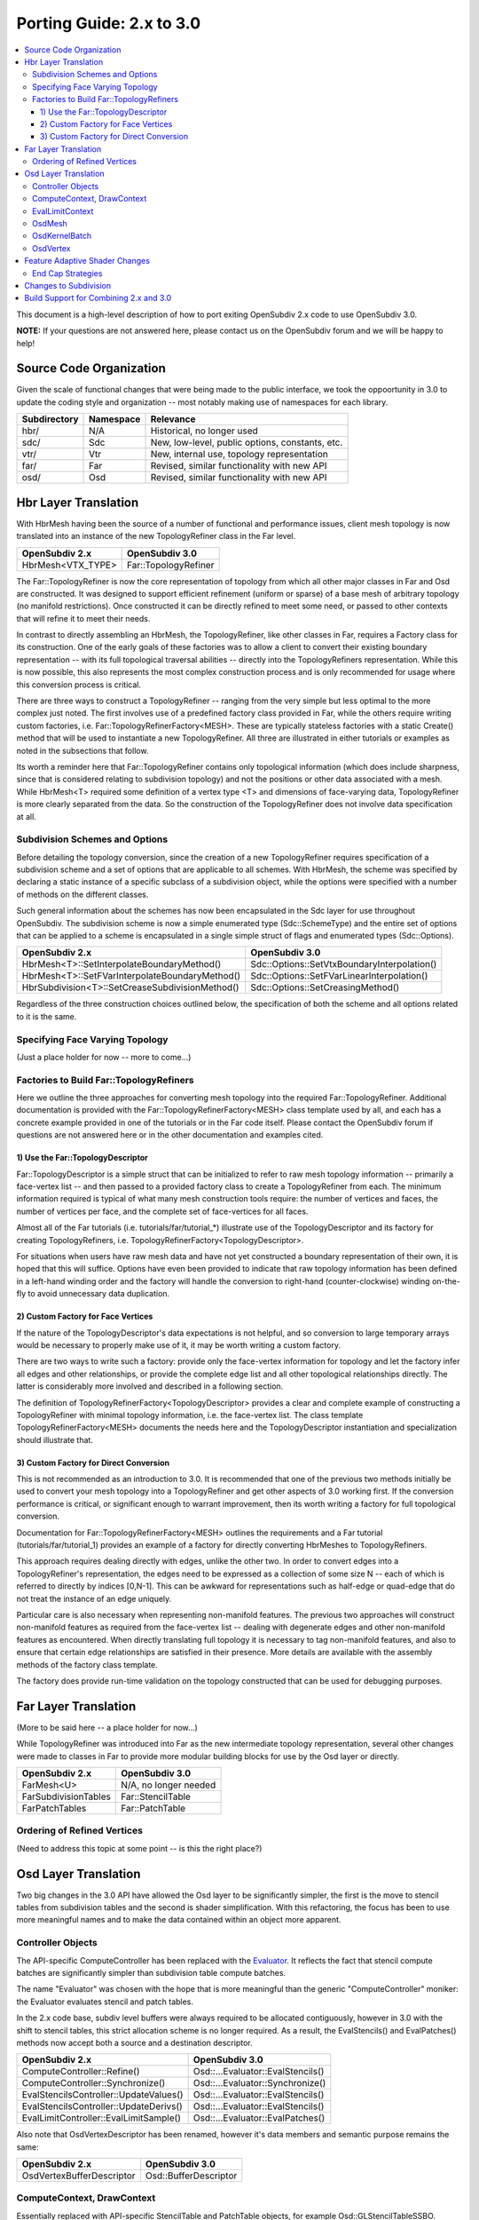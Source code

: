 ..
     Copyright 2015 Pixar

     Licensed under the Apache License, Version 2.0 (the "Apache License")
     with the following modification; you may not use this file except in
     compliance with the Apache License and the following modification to it:
     Section 6. Trademarks. is deleted and replaced with:

     6. Trademarks. This License does not grant permission to use the trade
        names, trademarks, service marks, or product names of the Licensor
        and its affiliates, except as required to comply with Section 4(c) of
        the License and to reproduce the content of the NOTICE file.

     You may obtain a copy of the Apache License at

         http://www.apache.org/licenses/LICENSE-2.0

     Unless required by applicable law or agreed to in writing, software
     distributed under the Apache License with the above modification is
     distributed on an "AS IS" BASIS, WITHOUT WARRANTIES OR CONDITIONS OF ANY
     KIND, either express or implied. See the Apache License for the specific
     language governing permissions and limitations under the Apache License.

Porting Guide: 2.x to 3.0
-------------------------

.. contents::
   :local:
   :backlinks: none

This document is a high-level description of how to port exiting OpenSubdiv 2.x
code to use OpenSubdiv 3.0.

**NOTE:** If your questions are not answered here, please contact us on the
OpenSubdiv forum and we will be happy to help!


Source Code Organization
========================

Given the scale of functional changes that were being made to the public
interface, we took the oppoortunity in 3.0 to update the coding style and
organization -- most notably making use of namespaces for each library.

================= ==================== ===============================================
Subdirectory      Namespace            Relevance
================= ==================== ===============================================
hbr/              N/A                  Historical, no longer used
sdc/              Sdc                  New, low-level, public options, constants, etc.
vtr/              Vtr                  New, internal use, topology representation
far/              Far                  Revised, similar functionality with new API
osd/              Osd                  Revised, similar functionality with new API
================= ==================== ===============================================


Hbr Layer Translation
=====================

With HbrMesh having been the source of a number of functional and performance
issues, client mesh topology is now translated into an instance of the new
TopologyRefiner class in the Far level.

================= ====================
OpenSubdiv 2.x    OpenSubdiv 3.0
================= ====================
HbrMesh<VTX_TYPE> Far::TopologyRefiner
================= ====================

The Far::TopologyRefiner is now the core representation of topology from which
all other major classes in Far and Osd are constructed.  It was designed to
support efficient refinement (uniform or sparse) of a base mesh of arbitrary
topology (no manifold restrictions).  Once constructed it can be directly
refined to meet some need, or passed to other contexts that will refine it to
meet their needs.

In contrast to directly assembling an HbrMesh, the TopologyRefiner, like other
classes in Far, requires a Factory class for its construction.  One of the 
early goals of these factories was to allow a client to convert their existing
boundary representation -- with its full topological traversal abilities --
directly into the TopologyRefiners representation.  While this is now possible,
this also represents the most complex construction process and is only
recommended for usage where this conversion process is critical.

There are three ways to construct a TopologyRefiner -- ranging from the very
simple but less optimal to the more complex just noted.  The first involves
use of a predefined factory class provided in Far, while the others require
writing custom factories, i.e. Far::TopologyRefinerFactory<MESH>.  These are
typically stateless factories with a static Create() method that will be used
to instantiate a new TopologyRefiner.  All three are illustrated in either
tutorials or examples as noted in the subsections that follow.

Its worth a reminder here that Far::TopologyRefiner contains only topological
information (which does include sharpness, since that is considered relating
to subdivision topology) and not the positions or other data associated with
a mesh.  While HbrMesh<T> required some definition of a vertex type <T> and
dimensions of face-varying data, TopologyRefiner is more clearly separated
from the data.  So the construction of the TopologyRefiner does not involve
data specification at all.

Subdivision Schemes and Options
+++++++++++++++++++++++++++++++

Before detailing the topology conversion, since the creation of a new
TopologyRefiner requires specification of a subdivision scheme and a set of
options that are applicable to all schemes.  With HbrMesh, the scheme was
specified by declaring a static instance of a specific subclass of a
subdivision object, while the options were specified with a number of
methods on the different classes.

Such general information about the schemes has now been encapsulated in the
Sdc layer for use throughout OpenSubdiv.  The subdivision scheme is now a
simple enumerated type (Sdc::SchemeType) and the entire set of options that
can be applied to a scheme is encapsulated in a single simple struct of
flags and enumerated types (Sdc::Options).

===============================================  ===========================================
OpenSubdiv 2.x                                   OpenSubdiv 3.0
===============================================  ===========================================
HbrMesh<T>::SetInterpolateBoundaryMethod()       Sdc::Options::SetVtxBoundaryInterpolation()
HbrMesh<T>::SetFVarInterpolateBoundaryMethod()   Sdc::Options::SetFVarLinearInterpolation()
HbrSubdivision<T>::SetCreaseSubdivisionMethod()  Sdc::Options::SetCreasingMethod()
===============================================  ===========================================

Regardless of the three construction choices outlined below, the specification
of both the scheme and all options related to it is the same.

Specifying Face Varying Topology
++++++++++++++++++++++++++++++++

(Just a place holder for now -- more to come...)

Factories to Build Far::TopologyRefiners
++++++++++++++++++++++++++++++++++++++++

Here we outline the three approaches for converting mesh topology into the
required Far::TopologyRefiner.  Additional documentation is provided with
the Far::TopologyRefinerFactory<MESH> class template used by all, and each
has a concrete example provided in one of the tutorials or in the Far code
itself.  Please contact the OpenSubdiv forum if questions are not answered
here or in the other documentation and examples cited.

1)  Use the Far::TopologyDescriptor
***********************************

Far::TopologyDescriptor is a simple struct that can be initialized to refer
to raw mesh topology information -- primarily a face-vertex list -- and then
passed to a provided factory class to create a TopologyRefiner from each.
The minimum information required is typical of what many mesh construction
tools require:  the number of vertices and faces, the number of vertices per
face, and the complete set of face-vertices for all faces.

Almost all of the Far tutorials (i.e. tutorials/far/tutorial_*) illustrate
use of the TopologyDescriptor and its factory for creating TopologyRefiners,
i.e. TopologyRefinerFactory<TopologyDescriptor>.

For situations when users have raw mesh data and have not yet constructed a
boundary representation of their own, it is hoped that this will suffice.
Options have even been provided to indicate that raw topology information
has been defined in a left-hand winding order and the factory will handle
the conversion to right-hand (counter-clockwise) winding on-the-fly to avoid
unnecessary data duplication.

2)  Custom Factory for Face Vertices
************************************

If the nature of the TopologyDescriptor's data expectations is not helpful,
and so conversion to large temporary arrays would be necessary to properly
make use of it, it may be worth writing a custom factory.

There are two ways to write such a factory:  provide only the face-vertex
information for topology and let the factory infer all edges and other
relationships, or provide the complete edge list and all other topological
relationships directly.  The latter is considerably more involved and
described in a following section.

The definition of TopologyRefinerFactory<TopologyDescriptor> provides a clear
and complete example of constructing a TopologyRefiner with minimal topology
information, i.e. the face-vertex list.  The class template
TopologyRefinerFactory<MESH> documents the needs here and the
TopologyDescriptor instantiation and specialization should illustrate that.

3)  Custom Factory for Direct Conversion
****************************************

This is not recommended as an introduction to 3.0.  It is recommended that
one of the previous two methods initially be used to convert your mesh
topology into a TopologyRefiner and get other aspects of 3.0 working first.
If the conversion performance is critical, or significant enough to warrant
improvement, then its worth writing a factory for full topological conversion.

Documentation for Far::TopologyRefinerFactory<MESH> outlines the requirements
and a Far tutorial (tutorials/far/tutorial_1) provides an example of a factory
for directly converting HbrMeshes to TopologyRefiners.

This approach requires dealing directly with edges, unlike the other two.  In
order to convert edges into a TopologyRefiner's representation, the edges need
to be expressed as a collection of some size N -- each of which is referred to
directly by indices [0,N-1].  This can be awkward for representations such as
half-edge or quad-edge that do not treat the instance of an edge uniquely.

Particular care is also necessary when representing non-manifold features.  The
previous two approaches will construct non-manifold features as required from
the face-vertex list -- dealing with degenerate edges and other non-manifold
features as encountered.  When directly translating full topology it is
necessary to tag non-manifold features, and also to ensure that certain
edge relationships are satisfied in their presence.  More details are
available with the assembly methods of the factory class template.

The factory does provide run-time validation on the topology constructed that
can be used for debugging purposes.


Far Layer Translation
=====================

(More to be said here -- a place holder for now...)

While TopologyRefiner was introduced into Far as the new intermediate
topology representation, several other changes were made to classes in Far
to provide more modular building blocks for use by the Osd layer or directly.

===================== =====================
OpenSubdiv 2.x        OpenSubdiv 3.0
===================== =====================
FarMesh<U>            N/A, no longer needed
FarSubdivisionTables  Far::StencilTable
FarPatchTables        Far::PatchTable
===================== =====================

Ordering of Refined Vertices
++++++++++++++++++++++++++++

(Need to address this topic at some point -- is this the right place?)


Osd Layer Translation
=====================

Two big changes in the 3.0 API have allowed the Osd layer to be significantly
simpler, the first is the move to stencil tables from subdivision tables and the
second is shader simplification. With this refactoring, the focus has been to
use more meaningful names and to make the data contained within an object more
apparent.

Controller Objects
++++++++++++++++++

.. _Evaluator: doxy_html/a00024.html

The API-specific ComputeController has been replaced with the Evaluator_. It
reflects the fact that stencil compute batches are significantly simpler than
subdivision table compute batches.

The name "Evaluator" was chosen with the hope that is more meaningful than the
generic "ComputeController" moniker: the Evaluator evaluates stencil and
patch tables.

In the 2.x code base, subdiv level buffers were always required to be allocated
contiguously, however in 3.0 with the shift to stencil tables, this strict
allocation scheme is no longer required. As a result, the EvalStencils() and
EvalPatches() methods now accept both a source and a destination descriptor.

======================================= ========================================
OpenSubdiv 2.x                          OpenSubdiv 3.0
======================================= ========================================
ComputeController::Refine()             Osd::...Evaluator::EvalStencils()
ComputeController::Synchronize()        Osd::...Evaluator::Synchronize()
EvalStencilsController::UpdateValues()  Osd::...Evaluator::EvalStencils()
EvalStencilsController::UpdateDerivs()  Osd::...Evaluator::EvalStencils()
EvalLimitController::EvalLimitSample()  Osd::...Evaluator::EvalPatches()
======================================= ========================================

Also note that OsdVertexDescriptor has been renamed, however it's data members
and semantic purpose remains the same:

======================================= ========================================
OpenSubdiv 2.x                          OpenSubdiv 3.0
======================================= ========================================
OsdVertexBufferDescriptor               Osd::BufferDescriptor
======================================= ========================================

ComputeContext, DrawContext
+++++++++++++++++++++++++++

Essentially replaced with API-specific StencilTable and PatchTable objects, for
example Osd::GLStencilTableSSBO.

======================================= ========================================
OpenSubdiv 2.x                          OpenSubdiv 3.0
======================================= ========================================
ComputeContext                          Osd::...StencilTable (e.g. GLStencilTableTBO)
EvalStencilsContext                     Osd::...StencilTable
DrawContext                             Osd::...PatchTable (e.g. GLPatchTable)
======================================= ========================================

EvalLimitContext
++++++++++++++++

The data stored in EvalLimitContext has been merged into the Evaluator class as
well.

EvalCoords have been moved into their own type, Osd::PatchCoords. The primary
change here is that the PTex face ID is no longer part of the data structure,
rather the client can use a Far::PatchMap to convert from PTex face ID to a
Far::PatchTable::PatchHandle.

======================================= ========================================
OpenSubdiv 2.x                          OpenSubdiv 3.0
======================================= ========================================
EvalLimitContext                        PatchTable 
EvalLimitContext::EvalCoords            Osd::PatchCoords (types.h)
======================================= ========================================

OsdMesh
+++++++

While not strictly required, OsdMesh is still supported in 3.0 as convenience
API for allocating buffers. OsdMesh serves as a simple way to allocate all
required data, in the location required by the API (for example, GPU buffers for
OpenGL).

OsdKernelBatch
++++++++++++++

No translation, it is no longer part of the API.

OsdVertex
+++++++++

No translation, it is no longer part of the API.

Feature Adaptive Shader Changes
===============================

In 3.0, the feature adaptive screen-space tessellation shaders have been
dramatically simplified and the client-facing API has changed dramatically as
well. The primary shift is to reduce the total number of shader combinations and
as a result, some of the complexity management mechanisms are no longer
necessary.

In the discussion below, some key changes are highlighted, but deep
integrations may require additional discussion; please feel free to send
follow up questions to the OpenSubdiv google group.

 * The number of feature adaptive shaders has been reduced from N to exactly 1
   or 2, depending on how end-caps are handled.

 * Osd layer no longer compiles shaders, rather it returns shader source for the
   client to compile. This source is obtained via 
   Osd::[GLSL|HLSL]PatchShaderSource.

 * The API exposed in shaders to access patch-based data has been consolidated
   and formalized, see osd/glslPatchCommon.glsl and osd/hlslPatchCommon.hlsl for
   details.

 * Patches are no longer rotated and transition patches have been eliminated,
   simplifying PatchDescriptor to a 4 bits. Additionally, FarPatchTables::Descriptor
   has been moved into its own class in the Far namespace.

The following table outlines the API translation between 2.x and 3.0:

======================================= ========================================
OpenSubdiv 2.x                          OpenSubdiv 3.0
======================================= ========================================
OsdDrawContext::PatchDescriptor         N/A, no longer needed.
OsdDrawContext::PatchArray              OSd::PatchArray (types.h)
FarPatchTables::PatchDescriptor         Far::PatchDescriptor (patchDescriptor.h)
FarPatchTables::PatchArray              made private.
======================================= ========================================

End Cap Strategies
++++++++++++++++++

By default, OpenSubdiv uses Gregory patches to approximate the patches around
extraordinary vertices at the maximum isolation level, this process is referred
to as "end-capping".

If ENDCAP_BSPLINE_BASIS is specified to PatchTableFactory::Options, BSpline
patches are used, which gives less accuracy, but it makes possible to render an
entire mesh in a single draw call. Both patches require additional control
points that are not part of the mesh, we refer to these as "local points". In
3.0, the local points of those patches are computed by applying a stencil table
to refined vertices to construct a new stencil table for the local points.

Since this new stencil table is topologically compatible with the primary
stencil table for refinement, it is convenient and efficient to splice those 
stencil tables together. This splicing can be done in the following way::

  Far::StencilTable const *refineStencils = 
                                Far::StencilTableFactory::Create(topologyRefiner);

  Far::PatchTable cosnt *patchTable = 
                                Far::PatchTableFactory::Create(topologyRefiner);

  Far::StencilTable const *localPointStencils = 
                                    patchTable->GetLocalPointStencilTable();

  Far::StencilTable const *splicedStencils = 
          Far::StencilTableFactory::AppendLocalPointStencilTables(topologyRefiner,
                                                            refineStencils, 
                                                            localPointStencils);

**NOTE:** Once the spliced stencil table is created, the refined stencils can be
released, but the local point stencils are owned by patchTable, it should not be
released.

OpenSubdiv 3.0 also supports 2.x style Gregory patches, if ENDCAP_LEGACY_GREGORY
is specified to PatchTableFactory::Options. In this case, such an extra stencil
splicing isn't needed, however clients must still bind additional buffers
(VertexValence buffer and QuadOffsets buffer). 

See Osd::GLLegacyGregoryPatchTable for additional details. 

Changes to Subdivision 
======================

The refactoring of OpenSubdiv 3.0 data representations presents a unique
opportunity to revisit some corners of the subdivision specification and
remove or update some legacy features.  Below are some of the changes made that
affect compatibility with other software and previous versions of OpenSubdiv.
For more details please see the Subdivition Compatibility Guide<compatibility.html>.

* Vertex Interpolation Options changed.
  * Legacy modes of the *"smoothtriangle"* triangle have been removed.
  * The naming of the standard creasing method has changed from *Normal* to *Uniform*.

* Face-varying Interopation options have changed.

* Hierarchical Edits support has been removed.


Build Support for Combining 2.x and 3.0
=======================================

Running OpenSubdiv 2.0 and 3.0 in a single process is supported, however some
special care must be taken to avoid namespace collisions, both in terms of
run-time symbols (avoid "using OpenSubdiv::Osd", for example) and in terms of
build-time search paths.

To support both OpenSubdiv 2.0 and 3.0 in your build environment, you can
prefix the header install directory of OpenSubdiv 3.0. Do this using the build
flag "CMAKE_INCDIR_BASE" when configuring cmake (i.e. 
-DCMAKE_INCDIR_BASE=include/opensubdiv3) and then including files from
"opensubdiv3/..." in client code.


